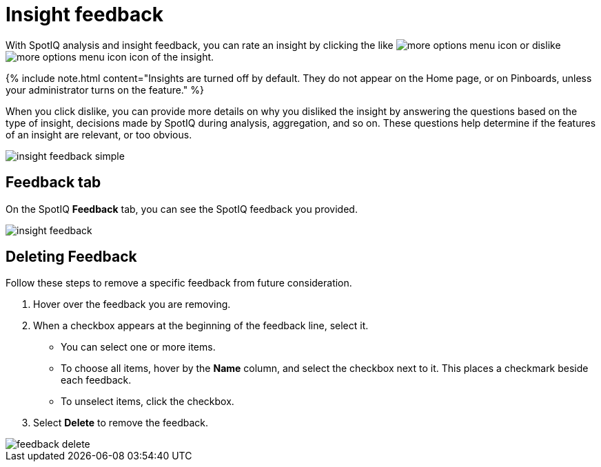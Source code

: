 = Insight feedback
:last_updated: 11/12/2019
:permalink: /:collection/:path.html
:sidebar: mydoc_sidebar
:summary: Learn how to rate a SpotIQ insight.

With SpotIQ analysis and insight feedback, you can rate an insight by clicking the like image:{{ site.baseurl }}/images/thumb_up.png[more options menu icon] or dislike image:{{ site.baseurl }}/images/thumb_down.png[more options menu icon] icon of the insight.

{% include note.html content="Insights are turned off by default.
They do not appear on the Home page, or on Pinboards, unless your administrator turns on the feature." %}

When you click dislike, you can provide more details on why you disliked the insight by answering the questions based on the type of insight, decisions made by SpotIQ during analysis, aggregation, and so on.
These questions help determine if the features of an insight are relevant, or too obvious.

image::{{ site.baseurl }}/images/insight-feedback-simple.png[]

////
The following are examples of questions based on different types of insights.

*Anomaly insight:* <br>
![]({{ site.baseurl }}/images/anomaly_insight.png)

*Trend insight:* <br>
![]({{ site.baseurl }}/images/trend_insight.png)

*Cross-correlation insight:* <br>
![]({{ site.baseurl }}/images/cross_corr_insight.png)

{% include note.html content="Feedback is enabled for insights generated from Spotiq analyze but not instant insights that are computed in the background."%}
////

== Feedback tab

On the SpotIQ *Feedback* tab, you can see the SpotIQ feedback you provided.

image::{{ site.baseurl }}/images/insight-feedback.png[]

== Deleting Feedback

Follow these steps to remove a specific feedback from future consideration.

. Hover over the feedback you are removing.
. When a checkbox appears at the beginning of the feedback line, select it.
 ** You can select one or more items.
 ** To choose all items, hover by the *Name* column, and select the checkbox next to it.
This places a checkmark beside each feedback.
 ** To unselect items, click the checkbox.
. Select *Delete* to remove the feedback.

image::{{ site.baseurl }}/images/feedback-delete.png[]

